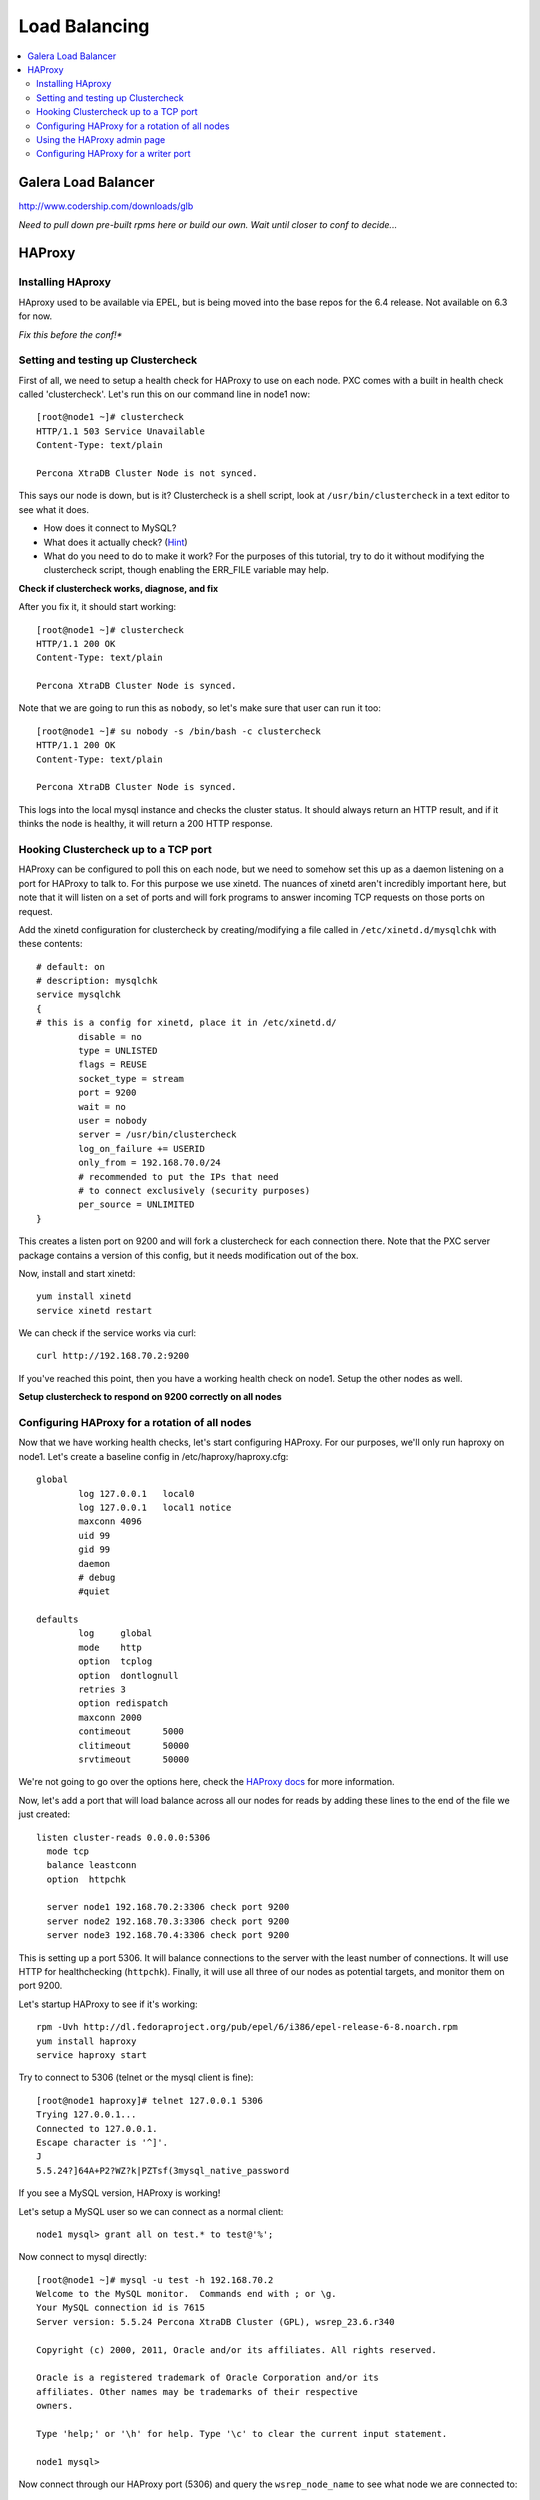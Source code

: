 Load Balancing
======================

.. contents:: 
   :backlinks: entry
   :local:

Galera Load Balancer
---------------------

http://www.codership.com/downloads/glb

*Need to pull down pre-built rpms here or build our own.  Wait until closer to conf to decide...*

HAProxy
----------

Installing HAproxy
~~~~~~~~~~~~~~~~~~~

HAproxy used to be available via EPEL, but is being moved into the base repos for the 6.4 release.  Not available on 6.3 for now.

*Fix this before the conf!**


Setting and testing up Clustercheck
~~~~~~~~~~~~~~~~~~~~~~~~~~~~~~~~~~~~~~

First of all, we need to setup a health check for HAProxy to use on each node.  PXC comes with a built in health check called 'clustercheck'.  Let's run this on our command line in node1 now::

	[root@node1 ~]# clustercheck
	HTTP/1.1 503 Service Unavailable
	Content-Type: text/plain

	Percona XtraDB Cluster Node is not synced.

This says our node is down, but is it?  Clustercheck is a shell script, look at ``/usr/bin/clustercheck`` in a text editor to see what it does.

- How does it connect to MySQL?
- What does it actually check? (`Hint <http://www.codership.com/wiki/doku.php?id=galera_node_fsm>`_)
- What do you need to do to make it work?  For the purposes of this tutorial, try to do it without modifying the clustercheck script, though enabling the ERR_FILE variable may help.

**Check if clustercheck works, diagnose, and fix**

After you fix it, it should start working::

	[root@node1 ~]# clustercheck
	HTTP/1.1 200 OK
	Content-Type: text/plain

	Percona XtraDB Cluster Node is synced.

Note that we are going to run this as ``nobody``, so let's make sure that user can run it too::

	[root@node1 ~]# su nobody -s /bin/bash -c clustercheck
	HTTP/1.1 200 OK
	Content-Type: text/plain

	Percona XtraDB Cluster Node is synced.
	

This logs into the local mysql instance and checks the cluster status.  It should always return an HTTP result, and if it thinks the node is healthy, it will return a 200 HTTP response.  


Hooking Clustercheck up to a TCP port
~~~~~~~~~~~~~~~~~~~~~~~~~~~~~~~~~~~~~~

HAProxy can be configured to poll this on each node, but we need to somehow set this up as a daemon listening on a port for HAProxy to talk to.  For this purpose we use xinetd.  The nuances of xinetd aren't incredibly important here, but note that it will listen on a set of ports and will fork programs to answer incoming TCP requests on those ports on request.  

Add the xinetd configuration for clustercheck by creating/modifying a file called in ``/etc/xinetd.d/mysqlchk`` with these contents::

	# default: on
	# description: mysqlchk
	service mysqlchk
	{
	# this is a config for xinetd, place it in /etc/xinetd.d/
	        disable = no
	        type = UNLISTED
	        flags = REUSE
	        socket_type = stream
	        port = 9200
	        wait = no
	        user = nobody
	        server = /usr/bin/clustercheck
	        log_on_failure += USERID
	        only_from = 192.168.70.0/24
	        # recommended to put the IPs that need
	        # to connect exclusively (security purposes)
	        per_source = UNLIMITED
	}

This creates a listen port on 9200 and will fork a clustercheck for each connection there.  Note that the PXC server package contains a version of this config, but it needs modification out of the box.  

Now, install and start xinetd::

	yum install xinetd
	service xinetd restart

We can check if the service works via curl::

	curl http://192.168.70.2:9200

If you've reached this point, then you have a working health check on node1. Setup the other nodes as well.

**Setup clustercheck to respond on 9200 correctly on all nodes**


Configuring HAProxy for a rotation of all nodes
~~~~~~~~~~~~~~~~~~~~~~~~~~~~~~~~~~~~~~

Now that we have working health checks, let's start configuring HAProxy.  For our purposes, we'll only run haproxy on node1.  Let's create a baseline config in /etc/haproxy/haproxy.cfg::

	global
	        log 127.0.0.1   local0
	        log 127.0.0.1   local1 notice
	        maxconn 4096
	        uid 99
	        gid 99
	        daemon
	        # debug
	        #quiet
	
	defaults
	        log     global
	        mode    http
	        option  tcplog
	        option  dontlognull
	        retries 3
	        option redispatch
	        maxconn 2000
	        contimeout      5000
	        clitimeout      50000
	        srvtimeout      50000
	

We're not going to go over the options here, check the `HAProxy docs <http://haproxy.1wt.eu/#docs>`_ for more information.  

Now, let's add a port that will load balance across all our nodes for reads by adding these lines to the end of the file we just created::

	listen cluster-reads 0.0.0.0:5306
	  mode tcp
	  balance leastconn
	  option  httpchk

	  server node1 192.168.70.2:3306 check port 9200 
	  server node2 192.168.70.3:3306 check port 9200 
	  server node3 192.168.70.4:3306 check port 9200
	

This is setting up a port 5306.  It will balance connections to the server with the least number of connections.  It will use HTTP for healthchecking (``httpchk``).  Finally, it will use all three of our nodes as potential targets, and monitor them on port 9200.

Let's startup HAProxy to see if it's working::

	rpm -Uvh http://dl.fedoraproject.org/pub/epel/6/i386/epel-release-6-8.noarch.rpm 
	yum install haproxy
	service haproxy start

Try to connect to 5306 (telnet or the mysql client is fine)::

	[root@node1 haproxy]# telnet 127.0.0.1 5306
	Trying 127.0.0.1...
	Connected to 127.0.0.1.
	Escape character is '^]'.
	J
	5.5.24?]64A+P2?WZ?k|PZTsf(3mysql_native_password

If you see a MySQL version, HAProxy is working!

Let's setup a MySQL user so we can connect as a normal client::

	node1 mysql> grant all on test.* to test@'%';

Now connect to mysql directly::

	[root@node1 ~]# mysql -u test -h 192.168.70.2
	Welcome to the MySQL monitor.  Commands end with ; or \g.
	Your MySQL connection id is 7615
	Server version: 5.5.24 Percona XtraDB Cluster (GPL), wsrep_23.6.r340

	Copyright (c) 2000, 2011, Oracle and/or its affiliates. All rights reserved.

	Oracle is a registered trademark of Oracle Corporation and/or its
	affiliates. Other names may be trademarks of their respective
	owners.

	Type 'help;' or '\h' for help. Type '\c' to clear the current input statement.

	node1 mysql>

Now connect through our HAProxy port (5306) and query the ``wsrep_node_name`` to see what node we are connected to::

	[root@node1 ~]# mysql -u test -h 192.168.70.2 -P 5306 -e "show variables like 'wsrep_node_name';"
	+-----------------+-------+
	| Variable_name   | Value |
	+-----------------+-------+
	| wsrep_node_name | node1 |
	+-----------------+-------+

- What happens when you reconnect?
- How would you configure your application clients to use this load balanced rotation?
- How would you have to setup GRANTs for application users in this case?


Using the HAProxy admin page
~~~~~~~~~~~~~~~~~~~~~~~~~~~~~~~~~~~~~~

We seem to have a working HAproxy configuration, but it would be nice to see the status of the nodes.  Add the following config to your ``haproxy.cfg``::

	listen admin_page 0.0.0.0:9999
		mode http
	  balance roundrobin
		stats uri /

Then restart haproxy and visit `http://192.168.70.2:9999/ <http://192.168.70.2:9999/>`_ in your browser.

- What do you see?
- Make a connection through the HAProxy port, does it show up in the interface?
- Shutdown mysqld on one of your nodes, what is the effect in the interface?


Configuring HAProxy for a writer port
~~~~~~~~~~~~~~~~~~~~~~~~~~~~~~~~~~~~~~

Our reader port is a load-balanced rotation of all nodes.  However, for writes we may not want to send traffic to all the nodes, but only to one to avoid deadlocking errors.  Since PXC has synchronous replication, it's not hard to fail over writes, but we want to ensure that writes only go to a single node at a time, but can also failover automatically if that node goes down.  

Let's add the following config to the ``haproxy.cfg``::

	listen cluster-writes 0.0.0.0:4306
	    mode tcp
	    balance leastconn
	    option  httpchk

	    server node1 192.168.70.2:3306 check port 9200
	    server node2 192.168.70.3:3306 check port 9200 backup
	    server node3 192.168.70.4:3306 check port 9200 backup

This looks very similar to our previous configuration, except for the port number and the presence of the 'backup' flag.  Restart haproxy and test the connection to see what node you reach::

	[root@node1 ~]# mysql -u test -h 192.168.70.2 -P 4306 -e "show variables like 'wsrep_node_name';"

- How does this look in the HAProxy admin page?
- Where do the connections go if node1 fails?
- What happens to connections already on node2 if node1 recovers?  Is there any way to fix this?


